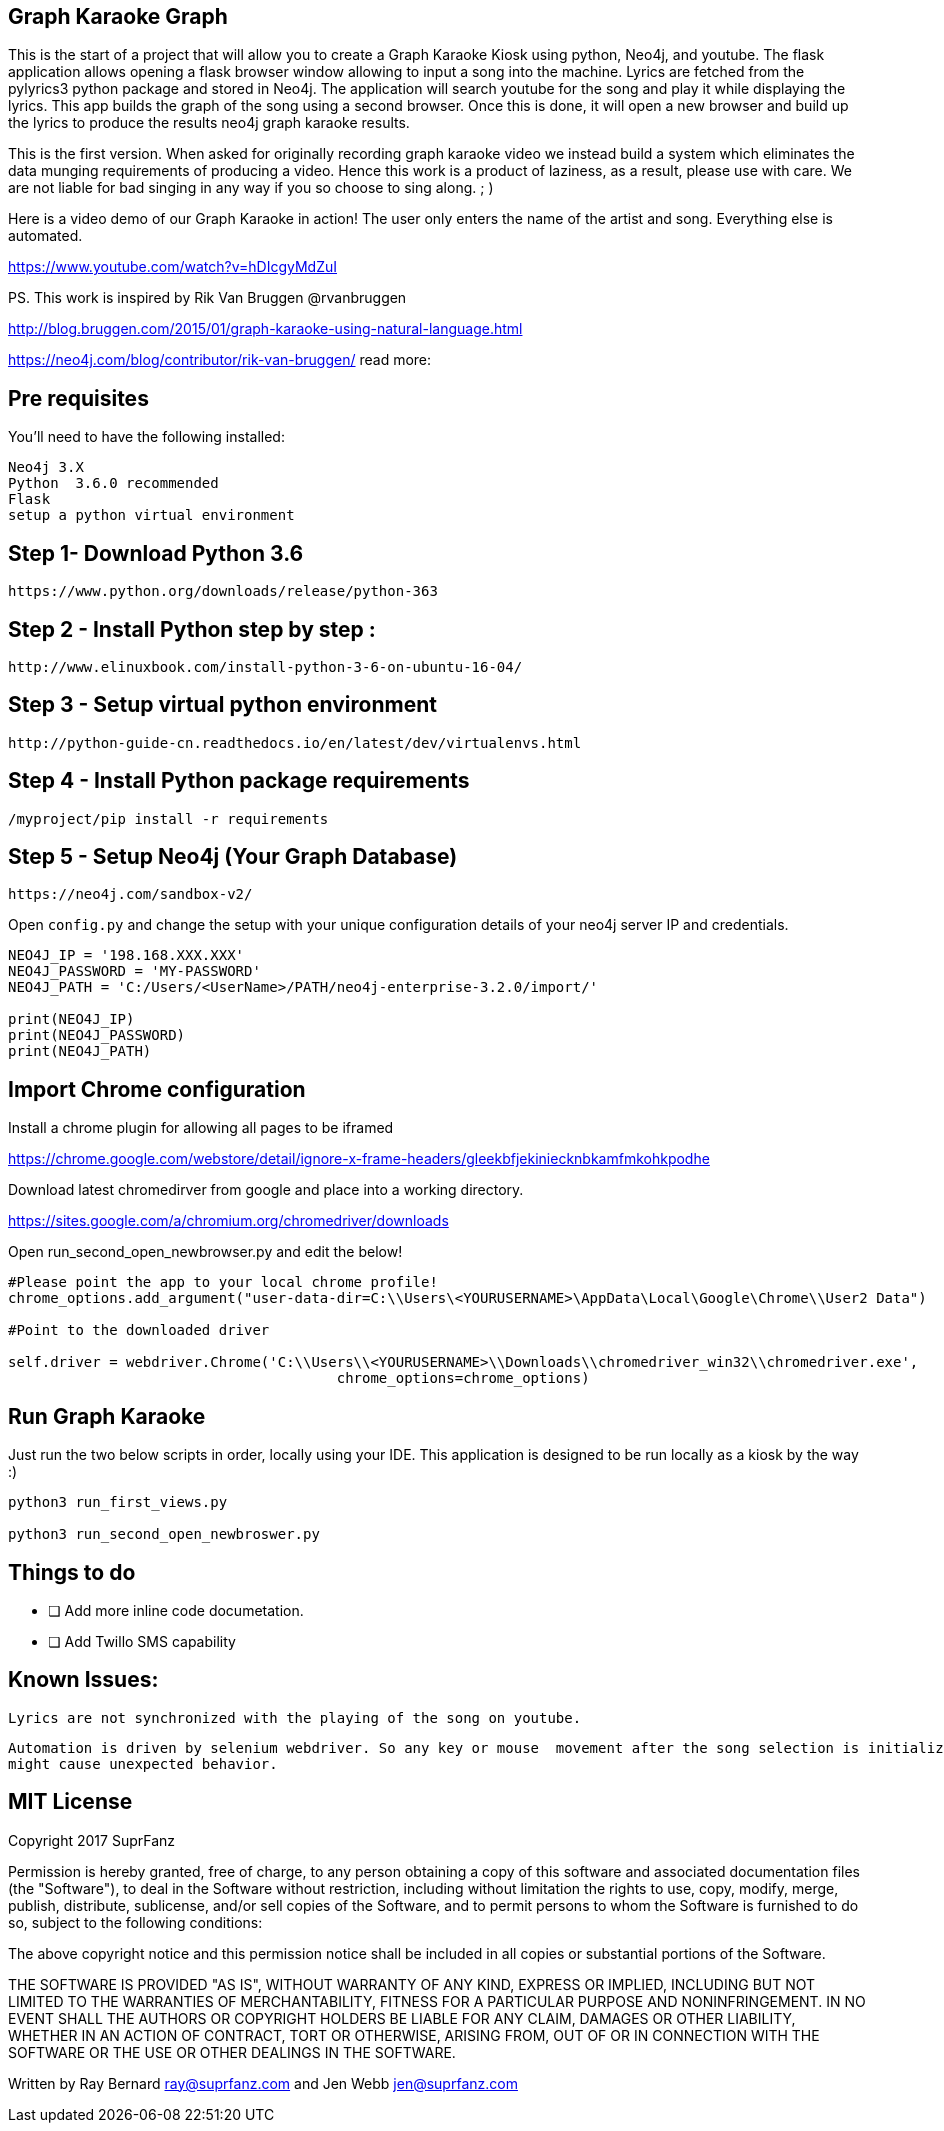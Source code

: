 == Graph Karaoke Graph

This is the start of a project that will allow you to create a Graph Karaoke Kiosk using python, Neo4j, and youtube.
The flask application allows opening a flask browser window allowing to input a song into the machine.  Lyrics are fetched
from the pylyrics3 python package and stored in Neo4j. The application will search youtube for the song and play it while displaying the lyrics.  This app builds the graph of the song using a second browser.  Once this is done, it will open a new browser and build up the lyrics to produce the results neo4j graph karaoke results.

This is the first version.  When asked for originally recording graph karaoke video we instead build a system which eliminates
the data munging requirements of producing a video.  Hence this work is a product of laziness, as a result, please use
with care.  We are not liable for bad singing in any way if you so choose to sing along. ; )

Here is a video demo of our Graph Karaoke in action!
The user only enters the name of the artist and song.  Everything else is automated.

https://www.youtube.com/watch?v=hDIcgyMdZuI


PS. This work is inspired  by Rik Van Bruggen @rvanbruggen

http://blog.bruggen.com/2015/01/graph-karaoke-using-natural-language.html

https://neo4j.com/blog/contributor/rik-van-bruggen/
read more:


== Pre requisites

You'll need to have the following installed:

```
Neo4j 3.X
Python  3.6.0 recommended
Flask
setup a python virtual environment
```

== Step 1-  Download Python 3.6
```
https://www.python.org/downloads/release/python-363
```

== Step 2 - Install Python step by step :

```
http://www.elinuxbook.com/install-python-3-6-on-ubuntu-16-04/
```

== Step 3 - Setup virtual python environment
```
http://python-guide-cn.readthedocs.io/en/latest/dev/virtualenvs.html

```


== Step 4 - Install Python package requirements
```
/myproject/pip install -r requirements
```

== Step 5 - Setup Neo4j (Your Graph Database)

```
https://neo4j.com/sandbox-v2/
```

Open  `config.py` and change the setup with your unique configuration details of your neo4j server IP
and credentials.

```
NEO4J_IP = '198.168.XXX.XXX'
NEO4J_PASSWORD = 'MY-PASSWORD'
NEO4J_PATH = 'C:/Users/<UserName>/PATH/neo4j-enterprise-3.2.0/import/'

print(NEO4J_IP)
print(NEO4J_PASSWORD)
print(NEO4J_PATH)

```
== Import Chrome configuration

Install a chrome plugin for allowing all pages to be iframed

https://chrome.google.com/webstore/detail/ignore-x-frame-headers/gleekbfjekiniecknbkamfmkohkpodhe

Download latest chromedirver from google and place into a working directory.

https://sites.google.com/a/chromium.org/chromedriver/downloads

Open run_second_open_newbrowser.py and edit the below!


```
#Please point the app to your local chrome profile!
chrome_options.add_argument("user-data-dir=C:\\Users\<YOURUSERNAME>\AppData\Local\Google\Chrome\\User2 Data")

#Point to the downloaded driver

self.driver = webdriver.Chrome('C:\\Users\\<YOURUSERNAME>\\Downloads\\chromedriver_win32\\chromedriver.exe',
                                       chrome_options=chrome_options)
```
== Run Graph Karaoke

Just run the two below scripts in order, locally using your IDE.
This application is designed to be run locally as a kiosk by the way :)


```
python3 run_first_views.py

python3 run_second_open_newbroswer.py
```


== Things to do


* [ ] Add more inline code documetation.

* [ ] Add Twillo SMS capability



== Known Issues:
 Lyrics are not synchronized with the playing of the song on youtube.

 Automation is driven by selenium webdriver. So any key or mouse  movement after the song selection is initialized
 might cause unexpected behavior.



== MIT License
Copyright 2017 SuprFanz

Permission is hereby granted, free of charge, to any person obtaining a copy of this software and associated documentation files (the "Software"), to deal in the Software without restriction, including without limitation the rights to use, copy, modify, merge, publish, distribute, sublicense, and/or sell copies of the Software, and to permit persons to whom the Software is furnished to do so, subject to the following conditions:

The above copyright notice and this permission notice shall be included in all copies or substantial portions of the Software.

THE SOFTWARE IS PROVIDED "AS IS", WITHOUT WARRANTY OF ANY KIND, EXPRESS OR IMPLIED, INCLUDING BUT NOT LIMITED TO THE WARRANTIES OF MERCHANTABILITY, FITNESS FOR A PARTICULAR PURPOSE AND NONINFRINGEMENT. IN NO EVENT SHALL THE AUTHORS OR COPYRIGHT HOLDERS BE LIABLE FOR ANY CLAIM, DAMAGES OR OTHER LIABILITY, WHETHER IN AN ACTION OF CONTRACT, TORT OR OTHERWISE, ARISING FROM, OUT OF OR IN CONNECTION WITH THE SOFTWARE OR THE USE OR OTHER DEALINGS IN THE SOFTWARE.


Written by Ray Bernard
ray@suprfanz.com
and Jen Webb jen@suprfanz.com
